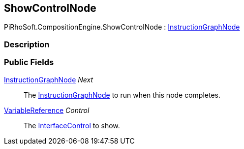 [#reference/show-control-node]

## ShowControlNode

PiRhoSoft.CompositionEngine.ShowControlNode : <<reference/instruction-graph-node.html,InstructionGraphNode>>

### Description

### Public Fields

<<reference/instruction-graph-node.html,InstructionGraphNode>> _Next_::

The <<reference/instruction-graph-node.html,InstructionGraphNode>> to run when this node completes.

<<reference/variable-reference.html,VariableReference>> _Control_::

The <<reference/interface-control.html,InterfaceControl>> to show.